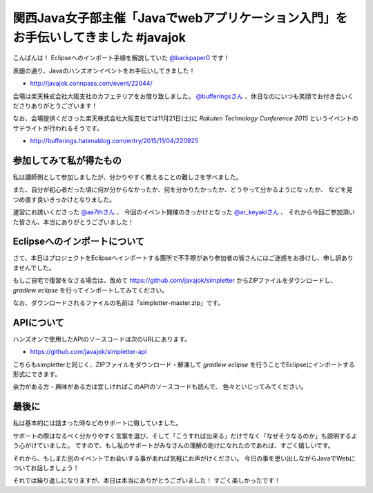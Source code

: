 関西Java女子部主催「Javaでwebアプリケーション入門」をお手伝いしてきました #javajok
====================================================================================================

こんばんは！
Eclipseへのインポート手順を解説していた `@backpaper0 <https://twitter.com/backpaper0>`_ です！

表題の通り、Javaのハンズオンイベントをお手伝いしてきました！

* http://javajok.connpass.com/event/22044/

会場は楽天株式会社大阪支社のカフェテリアをお借り致しました。
`@bufferingsさん <https://twitter.com/bufferings>`_ 、休日なのにいつも笑顔でお付き合いくださりありがとうございます！

なお、会場提供くださった楽天株式会社大阪支社では11月21日(土)に
*Rakuten Technology Conference 2015* というイベントのサテライトが行われるそうです。

* http://bufferings.hatenablog.com/entry/2015/11/04/220925

参加してみて私が得たもの
----------------------------------------------------------------------------------------------------

私は講師側として参加しましたが、分かりやすく教えることの難しさを学べました。

また、自分が初心者だった頃に何が分からなかったか、何を分かりたかったか、どうやって分かるようになったか、
などを見つめ直す良いきっかけとなりました。

運営にお誘いくださった `@aa7thさん <https://twitter.com/aa7th>`_ 、
今回のイベント開催のきっかけとなった `@ar_keyakiさん <https://twitter.com/ar_keyaki>`_ 、
それから今回ご参加頂いた皆さん、本当にありがとうございました！

Eclipseへのインポートについて
----------------------------------------------------------------------------------------------------

さて、本日はプロジェクトをEclipseへインポートする箇所で不手際があり参加者の皆さんにはご迷惑をお掛けし、申し訳ありませんでした。

もしご自宅で復習をなさる場合は、改めて https://github.com/javajok/simpletter からZIPファイルをダウンロードし、
`gradlew eclipse` を行ってインポートしてみてください。

なお、ダウンロードされるファイルの名前は「simpletter-master.zip」です。

APIについて
----------------------------------------------------------------------------------------------------

ハンズオンで使用したAPIのソースコードは次のURLにあります。

* https://github.com/javajok/simpletter-api

こちらもsimpletterと同じく、ZIPファイルをダウンロード・解凍して `gradlew eclipse`
を行うことでEclipseにインポートする形式にできます。

余力がある方・興味がある方は宜しければこのAPIのソースコードも読んで、
色々といじってみてください。

最後に
----------------------------------------------------------------------------------------------------

私は基本的には詰まった時などのサポートに徹していました。

サポートの際はなるべく分かりやすく言葉を選び、そして「こうすれば出来る」だけでなく「なぜそうなるのか」も説明するよう心がけていました。
ですので、もし私のサポートがみなさんの理解の助けになれたのであれば、すごく嬉しいです。

それから、もしまた別のイベントでお会いする事があれば気軽にお声がけください。
今日の事を思い出しながらJavaでWebについてお話しましょう！

それでは繰り返しになりますが、本日は本当にありがとうございました！
すごく楽しかったです！

.. author:: default
.. categories:: none
.. tags:: Java, javajok, Spring Boot
.. comments::
